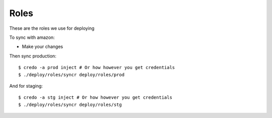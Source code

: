 Roles
=====

These are the roles we use for deploying

To sync with amazon:

* Make your changes

Then sync production::

        $ credo -a prod inject # Or how however you get credentials
        $ ./deploy/roles/syncr deploy/roles/prod

And for staging::

        $ credo -a stg inject # Or how however you get credentials
        $ ./deploy/roles/syncr deploy/roles/stg

